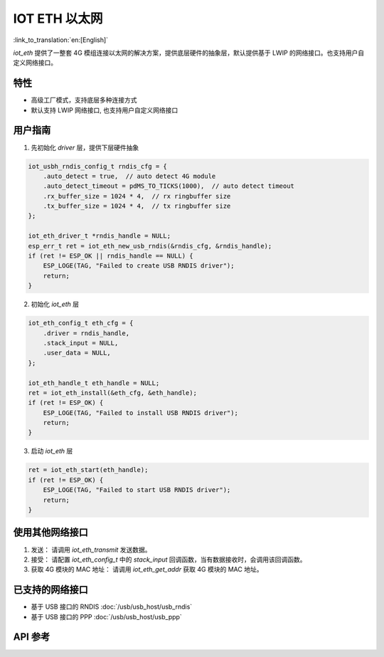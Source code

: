 IOT ETH 以太网
===============

:link_to_translation:`en:[English]`

`iot_eth` 提供了一整套 4G 模组连接以太网的解决方案，提供底层硬件的抽象层，默认提供基于 LWIP 的网络接口。也支持用户自定义网络接口。

特性
-----

- 高级工厂模式，支持底层多种连接方式
- 默认支持 LWIP 网络接口, 也支持用户自定义网络接口

用户指南
----------

1. 先初始化 `driver` 层，提供下层硬件抽象

.. code:: c

    iot_usbh_rndis_config_t rndis_cfg = {
        .auto_detect = true,  // auto detect 4G module
        .auto_detect_timeout = pdMS_TO_TICKS(1000),  // auto detect timeout
        .rx_buffer_size = 1024 * 4,  // rx ringbuffer size
        .tx_buffer_size = 1024 * 4,  // tx ringbuffer size
    };

    iot_eth_driver_t *rndis_handle = NULL;
    esp_err_t ret = iot_eth_new_usb_rndis(&rndis_cfg, &rndis_handle);
    if (ret != ESP_OK || rndis_handle == NULL) {
        ESP_LOGE(TAG, "Failed to create USB RNDIS driver");
        return;
    }

2. 初始化 `iot_eth` 层

.. code:: c

    iot_eth_config_t eth_cfg = {
        .driver = rndis_handle,
        .stack_input = NULL,
        .user_data = NULL,
    };

    iot_eth_handle_t eth_handle = NULL;
    ret = iot_eth_install(&eth_cfg, &eth_handle);
    if (ret != ESP_OK) {
        ESP_LOGE(TAG, "Failed to install USB RNDIS driver");
        return;
    }

3. 启动 `iot_eth` 层

.. code:: c

    ret = iot_eth_start(eth_handle);
    if (ret != ESP_OK) {
        ESP_LOGE(TAG, "Failed to start USB RNDIS driver");
        return;
    }

使用其他网络接口
-----------------

1. 发送： 请调用 `iot_eth_transmit` 发送数据。

2. 接受： 请配置 `iot_eth_config_t` 中的 `stack_input` 回调函数，当有数据接收时，会调用该回调函数。

3. 获取 4G 模块的 MAC 地址： 请调用 `iot_eth_get_addr` 获取 4G 模块的 MAC 地址。

已支持的网络接口
------------------

- 基于 USB 接口的 RNDIS :doc:`/usb/usb_host/usb_rndis`

- 基于 USB 接口的 PPP :doc:`/usb/usb_host/usb_ppp`

API 参考
---------

.. include-build-file:: inc/iot_eth.inc
